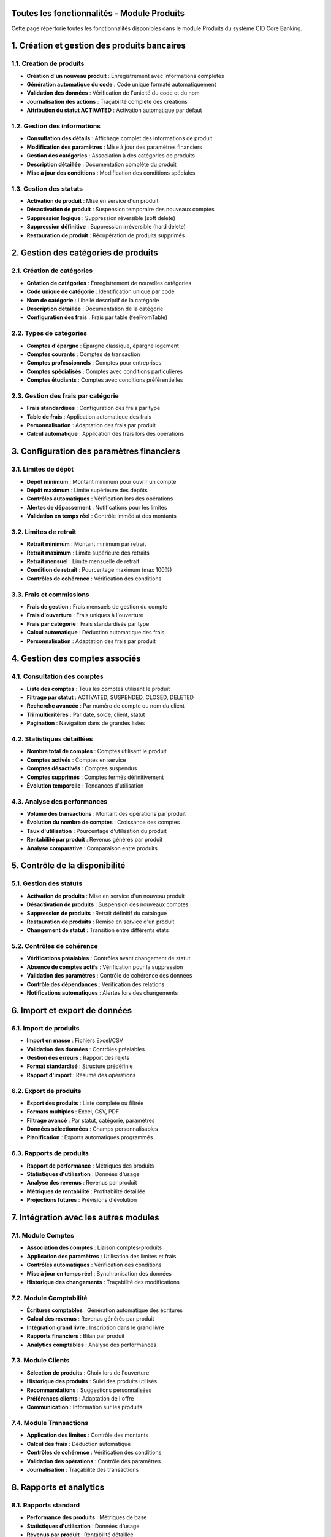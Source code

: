 Toutes les fonctionnalités - Module Produits
============================================

Cette page répertorie toutes les fonctionnalités disponibles dans le module Produits du système CID Core Banking.

1. Création et gestion des produits bancaires
=============================================

1.1. Création de produits
~~~~~~~~~~~~~~~~~~~~~~~~~

- **Création d'un nouveau produit** : Enregistrement avec informations complètes
- **Génération automatique du code** : Code unique formaté automatiquement
- **Validation des données** : Vérification de l'unicité du code et du nom
- **Journalisation des actions** : Traçabilité complète des créations
- **Attribution du statut ACTIVATED** : Activation automatique par défaut

1.2. Gestion des informations
~~~~~~~~~~~~~~~~~~~~~~~~~~~~

- **Consultation des détails** : Affichage complet des informations de produit
- **Modification des paramètres** : Mise à jour des paramètres financiers
- **Gestion des catégories** : Association à des catégories de produits
- **Description détaillée** : Documentation complète du produit
- **Mise à jour des conditions** : Modification des conditions spéciales

1.3. Gestion des statuts
~~~~~~~~~~~~~~~~~~~~~~~~

- **Activation de produit** : Mise en service d'un produit
- **Désactivation de produit** : Suspension temporaire des nouveaux comptes
- **Suppression logique** : Suppression réversible (soft delete)
- **Suppression définitive** : Suppression irréversible (hard delete)
- **Restauration de produit** : Récupération de produits supprimés

2. Gestion des catégories de produits
=====================================

2.1. Création de catégories
~~~~~~~~~~~~~~~~~~~~~~~~~~~

- **Création de catégories** : Enregistrement de nouvelles catégories
- **Code unique de catégorie** : Identification unique par code
- **Nom de catégorie** : Libellé descriptif de la catégorie
- **Description détaillée** : Documentation de la catégorie
- **Configuration des frais** : Frais par table (feeFromTable)

2.2. Types de catégories
~~~~~~~~~~~~~~~~~~~~~~~~

- **Comptes d'épargne** : Épargne classique, épargne logement
- **Comptes courants** : Comptes de transaction
- **Comptes professionnels** : Comptes pour entreprises
- **Comptes spécialisés** : Comptes avec conditions particulières
- **Comptes étudiants** : Comptes avec conditions préférentielles

2.3. Gestion des frais par catégorie
~~~~~~~~~~~~~~~~~~~~~~~~~~~~~~~~~~~~

- **Frais standardisés** : Configuration des frais par type
- **Table de frais** : Application automatique des frais
- **Personnalisation** : Adaptation des frais par produit
- **Calcul automatique** : Application des frais lors des opérations

3. Configuration des paramètres financiers
==========================================

3.1. Limites de dépôt
~~~~~~~~~~~~~~~~~~~~~

- **Dépôt minimum** : Montant minimum pour ouvrir un compte
- **Dépôt maximum** : Limite supérieure des dépôts
- **Contrôles automatiques** : Vérification lors des opérations
- **Alertes de dépassement** : Notifications pour les limites
- **Validation en temps réel** : Contrôle immédiat des montants

3.2. Limites de retrait
~~~~~~~~~~~~~~~~~~~~~~~

- **Retrait minimum** : Montant minimum par retrait
- **Retrait maximum** : Limite supérieure des retraits
- **Retrait mensuel** : Limite mensuelle de retrait
- **Condition de retrait** : Pourcentage maximum (max 100%)
- **Contrôles de cohérence** : Vérification des conditions

3.3. Frais et commissions
~~~~~~~~~~~~~~~~~~~~~~~~~

- **Frais de gestion** : Frais mensuels de gestion du compte
- **Frais d'ouverture** : Frais uniques à l'ouverture
- **Frais par catégorie** : Frais standardisés par type
- **Calcul automatique** : Déduction automatique des frais
- **Personnalisation** : Adaptation des frais par produit

4. Gestion des comptes associés
===============================

4.1. Consultation des comptes
~~~~~~~~~~~~~~~~~~~~~~~~~~~~~~

- **Liste des comptes** : Tous les comptes utilisant le produit
- **Filtrage par statut** : ACTIVATED, SUSPENDED, CLOSED, DELETED
- **Recherche avancée** : Par numéro de compte ou nom du client
- **Tri multicritères** : Par date, solde, client, statut
- **Pagination** : Navigation dans de grandes listes

4.2. Statistiques détaillées
~~~~~~~~~~~~~~~~~~~~~~~~~~~~

- **Nombre total de comptes** : Comptes utilisant le produit
- **Comptes activés** : Comptes en service
- **Comptes désactivés** : Comptes suspendus
- **Comptes supprimés** : Comptes fermés définitivement
- **Évolution temporelle** : Tendances d'utilisation

4.3. Analyse des performances
~~~~~~~~~~~~~~~~~~~~~~~~~~~~~

- **Volume des transactions** : Montant des opérations par produit
- **Évolution du nombre de comptes** : Croissance des comptes
- **Taux d'utilisation** : Pourcentage d'utilisation du produit
- **Rentabilité par produit** : Revenus générés par produit
- **Analyse comparative** : Comparaison entre produits

5. Contrôle de la disponibilité
===============================

5.1. Gestion des statuts
~~~~~~~~~~~~~~~~~~~~~~~~

- **Activation de produits** : Mise en service d'un nouveau produit
- **Désactivation de produits** : Suspension des nouveaux comptes
- **Suppression de produits** : Retrait définitif du catalogue
- **Restauration de produits** : Remise en service d'un produit
- **Changement de statut** : Transition entre différents états

5.2. Contrôles de cohérence
~~~~~~~~~~~~~~~~~~~~~~~~~~~

- **Vérifications préalables** : Contrôles avant changement de statut
- **Absence de comptes actifs** : Vérification pour la suppression
- **Validation des paramètres** : Contrôle de cohérence des données
- **Contrôle des dépendances** : Vérification des relations
- **Notifications automatiques** : Alertes lors des changements

6. Import et export de données
==============================

6.1. Import de produits
~~~~~~~~~~~~~~~~~~~~~~~

- **Import en masse** : Fichiers Excel/CSV
- **Validation des données** : Contrôles préalables
- **Gestion des erreurs** : Rapport des rejets
- **Format standardisé** : Structure prédéfinie
- **Rapport d'import** : Résumé des opérations

6.2. Export de produits
~~~~~~~~~~~~~~~~~~~~~~~

- **Export des produits** : Liste complète ou filtrée
- **Formats multiples** : Excel, CSV, PDF
- **Filtrage avancé** : Par statut, catégorie, paramètres
- **Données sélectionnées** : Champs personnalisables
- **Planification** : Exports automatiques programmés

6.3. Rapports de produits
~~~~~~~~~~~~~~~~~~~~~~~~~

- **Rapport de performance** : Métriques des produits
- **Statistiques d'utilisation** : Données d'usage
- **Analyse des revenus** : Revenus par produit
- **Métriques de rentabilité** : Profitabilité détaillée
- **Projections futures** : Prévisions d'évolution

7. Intégration avec les autres modules
======================================

7.1. Module Comptes
~~~~~~~~~~~~~~~~~~~

- **Association des comptes** : Liaison comptes-produits
- **Application des paramètres** : Utilisation des limites et frais
- **Contrôles automatiques** : Vérification des conditions
- **Mise à jour en temps réel** : Synchronisation des données
- **Historique des changements** : Traçabilité des modifications

7.2. Module Comptabilité
~~~~~~~~~~~~~~~~~~~~~~~~

- **Écritures comptables** : Génération automatique des écritures
- **Calcul des revenus** : Revenus générés par produit
- **Intégration grand livre** : Inscription dans le grand livre
- **Rapports financiers** : Bilan par produit
- **Analytics comptables** : Analyse des performances

7.3. Module Clients
~~~~~~~~~~~~~~~~~~~

- **Sélection de produits** : Choix lors de l'ouverture
- **Historique des produits** : Suivi des produits utilisés
- **Recommandations** : Suggestions personnalisées
- **Préférences clients** : Adaptation de l'offre
- **Communication** : Information sur les produits

7.4. Module Transactions
~~~~~~~~~~~~~~~~~~~~~~~~

- **Application des limites** : Contrôle des montants
- **Calcul des frais** : Déduction automatique
- **Contrôles de cohérence** : Vérification des conditions
- **Validation des opérations** : Contrôle des paramètres
- **Journalisation** : Traçabilité des transactions

8. Rapports et analytics
========================

8.1. Rapports standard
~~~~~~~~~~~~~~~~~~~~~~

- **Performance des produits** : Métriques de base
- **Statistiques d'utilisation** : Données d'usage
- **Revenus par produit** : Rentabilité détaillée
- **Analyse des catégories** : Performance par type
- **Tendances du marché** : Évolution de la demande

8.2. Analytics avancés
~~~~~~~~~~~~~~~~~~~~~~

- **Tableaux de bord interactifs** : Métriques en temps réel
- **Visualisations** : Graphiques et diagrammes
- **KPI personnalisés** : Indicateurs sur mesure
- **Alertes intelligentes** : Notifications automatiques
- **Analyse prédictive** : Prévisions et tendances

8.3. Comparaisons et benchmarking
~~~~~~~~~~~~~~~~~~~~~~~~~~~~~~~~~

- **Performance relative** : Comparaison entre produits
- **Analyse concurrentielle** : Positionnement marché
- **Identification d'opportunités** : Nouvelles possibilités
- **Optimisation des paramètres** : Amélioration continue
- **Recommandations stratégiques** : Conseils d'évolution

9. Sécurité et contrôles
========================

9.1. Contrôles d'accès
~~~~~~~~~~~~~~~~~~~~~~

- **Authentification** : Connexion obligatoire
- **Autorisations granulaires** : Droits détaillés par fonction
- **Journalisation des accès** : Traçabilité des connexions
- **Gestion des sessions** : Contrôle des sessions utilisateur
- **Audit de sécurité** : Rapports d'audit

9.2. Sécurité des données
~~~~~~~~~~~~~~~~~~~~~~~~~

- **Chiffrement** : Protection des données sensibles
- **Masquage** : Dissimulation des informations confidentielles
- **Validation** : Contrôles d'intégrité
- **Sauvegarde** : Protection contre la perte
- **Récupération** : Restauration des données

9.3. Conformité réglementaire
~~~~~~~~~~~~~~~~~~~~~~~~~~~~~

- **Traçabilité complète** : Suivi de toutes les opérations
- **Rapports de conformité** : Génération automatique
- **Archivage sécurisé** : Conservation des données
- **Contrôles internes** : Vérifications automatiques
- **Alertes réglementaires** : Notifications légales

10. Interface utilisateur
=========================

10.1. Design responsive
~~~~~~~~~~~~~~~~~~~~~~~

- **Adaptation mobile** : Interface optimisée pour tous les écrans
- **Navigation intuitive** : Menu et navigation simplifiés
- **Thèmes personnalisables** : Personnalisation de l'apparence
- **Accessibilité** : Conformité aux standards d'accessibilité
- **Performance** : Chargement rapide et fluide

10.2. Expérience utilisateur
~~~~~~~~~~~~~~~~~~~~~~~~~~~~

- **Workflow optimisé** : Processus simplifiés et efficaces
- **Aide contextuelle** : Assistance intégrée dans l'interface
- **Raccourcis clavier** : Navigation rapide au clavier
- **Recherche globale** : Recherche dans tous les modules
- **Notifications intelligentes** : Alertes pertinentes et non intrusives

10.3. Fonctionnalités avancées
~~~~~~~~~~~~~~~~~~~~~~~~~~~~~~

- **Filtres dynamiques** : Filtrage en temps réel
- **Tri multicritères** : Organisation flexible des données
- **Export personnalisé** : Sélection des champs à exporter
- **Import intelligent** : Détection automatique des formats
- **Validation en temps réel** : Contrôles instantanés
